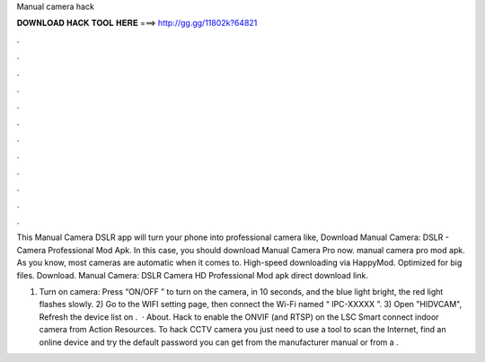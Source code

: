 Manual camera hack



𝐃𝐎𝐖𝐍𝐋𝐎𝐀𝐃 𝐇𝐀𝐂𝐊 𝐓𝐎𝐎𝐋 𝐇𝐄𝐑𝐄 ===> http://gg.gg/11802k?64821



.



.



.



.



.



.



.



.



.



.



.



.

This Manual Camera DSLR app will turn your phone into professional camera like, Download Manual Camera: DSLR - Camera Professional Mod Apk. In this case, you should download Manual Camera Pro now. manual camera pro mod apk. As you know, most cameras are automatic when it comes to. High-speed downloading via HappyMod. Optimized for big files. Download. Manual Camera: DSLR Camera HD Professional Mod apk direct download link.

1) Turn on camera: Press “ON/OFF ” to turn on the camera, in 10 seconds, and the blue light bright, the red light flashes slowly. 2) Go to the WIFI setting page, then connect the Wi-Fi named “ IPC-XXXXX ”. 3) Open "HIDVCAM", Refresh the device list on .  · About. Hack to enable the ONVIF (and RTSP) on the LSC Smart connect indoor camera from Action Resources. To hack CCTV camera you just need to use a tool to scan the Internet, find an online device and try the default password you can get from the manufacturer manual or from a .
